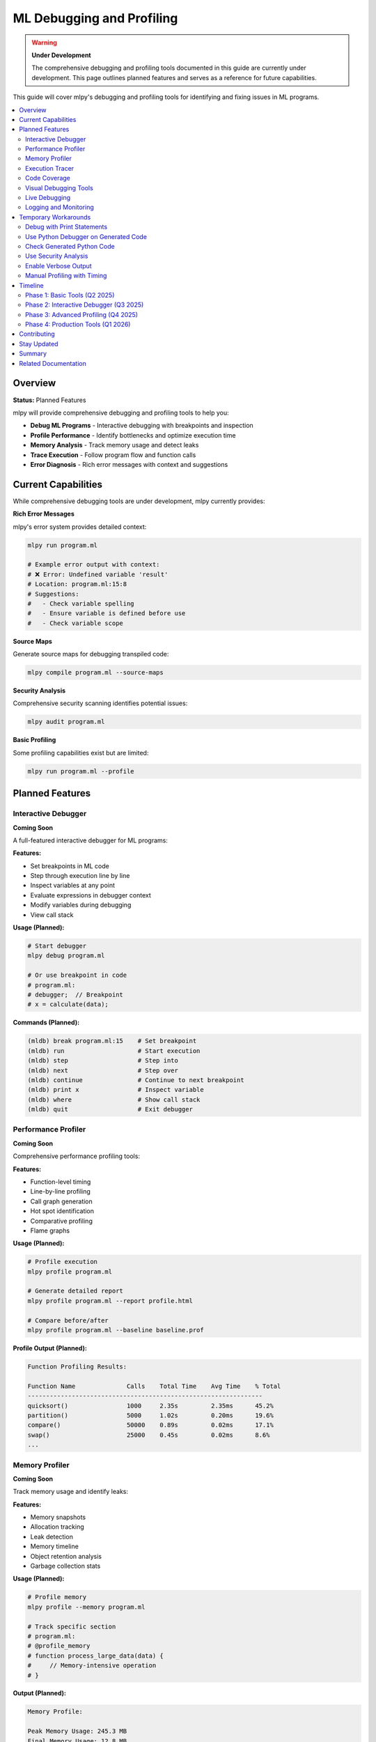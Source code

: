 ====================================
ML Debugging and Profiling
====================================

.. warning::
   **Under Development**

   The comprehensive debugging and profiling tools documented in this guide are currently under development. This page outlines planned features and serves as a reference for future capabilities.

This guide will cover mlpy's debugging and profiling tools for identifying and fixing issues in ML programs.

.. contents::
   :local:
   :depth: 2

Overview
========

**Status:** Planned Features

mlpy will provide comprehensive debugging and profiling tools to help you:

- **Debug ML Programs** - Interactive debugging with breakpoints and inspection
- **Profile Performance** - Identify bottlenecks and optimize execution time
- **Memory Analysis** - Track memory usage and detect leaks
- **Trace Execution** - Follow program flow and function calls
- **Error Diagnosis** - Rich error messages with context and suggestions

Current Capabilities
====================

While comprehensive debugging tools are under development, mlpy currently provides:

**Rich Error Messages**

mlpy's error system provides detailed context:

.. code-block:: bash

   mlpy run program.ml

   # Example error output with context:
   # ❌ Error: Undefined variable 'result'
   # Location: program.ml:15:8
   # Suggestions:
   #   - Check variable spelling
   #   - Ensure variable is defined before use
   #   - Check variable scope

**Source Maps**

Generate source maps for debugging transpiled code:

.. code-block:: bash

   mlpy compile program.ml --source-maps

**Security Analysis**

Comprehensive security scanning identifies potential issues:

.. code-block:: bash

   mlpy audit program.ml

**Basic Profiling**

Some profiling capabilities exist but are limited:

.. code-block:: bash

   mlpy run program.ml --profile

Planned Features
=================

Interactive Debugger
--------------------

**Coming Soon**

A full-featured interactive debugger for ML programs:

**Features:**

- Set breakpoints in ML code
- Step through execution line by line
- Inspect variables at any point
- Evaluate expressions in debugger context
- Modify variables during debugging
- View call stack

**Usage (Planned):**

.. code-block:: bash

   # Start debugger
   mlpy debug program.ml

   # Or use breakpoint in code
   # program.ml:
   # debugger;  // Breakpoint
   # x = calculate(data);

**Commands (Planned):**

.. code-block:: text

   (mldb) break program.ml:15    # Set breakpoint
   (mldb) run                    # Start execution
   (mldb) step                   # Step into
   (mldb) next                   # Step over
   (mldb) continue               # Continue to next breakpoint
   (mldb) print x                # Inspect variable
   (mldb) where                  # Show call stack
   (mldb) quit                   # Exit debugger

Performance Profiler
--------------------

**Coming Soon**

Comprehensive performance profiling tools:

**Features:**

- Function-level timing
- Line-by-line profiling
- Call graph generation
- Hot spot identification
- Comparative profiling
- Flame graphs

**Usage (Planned):**

.. code-block:: bash

   # Profile execution
   mlpy profile program.ml

   # Generate detailed report
   mlpy profile program.ml --report profile.html

   # Compare before/after
   mlpy profile program.ml --baseline baseline.prof

**Profile Output (Planned):**

.. code-block:: text

   Function Profiling Results:

   Function Name              Calls    Total Time    Avg Time    % Total
   ----------------------------------------------------------------
   quicksort()                1000     2.35s         2.35ms      45.2%
   partition()                5000     1.02s         0.20ms      19.6%
   compare()                  50000    0.89s         0.02ms      17.1%
   swap()                     25000    0.45s         0.02ms      8.6%
   ...

Memory Profiler
----------------

**Coming Soon**

Track memory usage and identify leaks:

**Features:**

- Memory snapshots
- Allocation tracking
- Leak detection
- Memory timeline
- Object retention analysis
- Garbage collection stats

**Usage (Planned):**

.. code-block:: bash

   # Profile memory
   mlpy profile --memory program.ml

   # Track specific section
   # program.ml:
   # @profile_memory
   # function process_large_data(data) {
   #     // Memory-intensive operation
   # }

**Output (Planned):**

.. code-block:: text

   Memory Profile:

   Peak Memory Usage: 245.3 MB
   Final Memory Usage: 12.8 MB

   Top Memory Consumers:
   - large_array: 180.2 MB
   - cache_data: 45.8 MB
   - result_buffer: 12.3 MB

   Potential Leaks:
   ⚠️ Object retained at program.ml:45 (5.2 MB)

Execution Tracer
-----------------

**Coming Soon**

Trace program execution flow:

**Features:**

- Function call tracing
- Execution timeline
- Data flow visualization
- Conditional branch tracking
- Loop iteration counting

**Usage (Planned):**

.. code-block:: bash

   # Trace execution
   mlpy trace program.ml

   # Trace specific function
   mlpy trace --function quicksort program.ml

**Output (Planned):**

.. code-block:: text

   Execution Trace:

   → main()
     → load_data()
       → read_file("data.txt")
       ← returns: [5, 2, 8, 1, 9]
     ← returns: [5, 2, 8, 1, 9]
     → quicksort([5, 2, 8, 1, 9])
       → partition([5, 2, 8, 1, 9])
       ← returns: 2
       → quicksort([2, 1])
       ← returns: [1, 2]
       → quicksort([8, 9])
       ← returns: [8, 9]
     ← returns: [1, 2, 5, 8, 9]

Code Coverage
--------------

**Coming Soon**

Analyze test coverage:

**Features:**

- Line coverage
- Branch coverage
- Function coverage
- Coverage reports (HTML, JSON, XML)
- Uncovered code highlighting

**Usage (Planned):**

.. code-block:: bash

   # Run with coverage
   mlpy test --coverage

   # Generate coverage report
   mlpy coverage report --format html

**Report (Planned):**

.. code-block:: text

   Coverage Report:

   Total Coverage: 87.3%

   File                 Lines    Covered    Missed    Coverage
   -----------------------------------------------------------
   sorting.ml           145      132        13        91.0%
   algorithms.ml        203      168        35        82.8%
   utils.ml            98       95         3         96.9%

Visual Debugging Tools
-----------------------

**Coming Soon**

Visual debugging and profiling tools:

**Features:**

- Interactive flamegraphs
- Call tree visualization
- Memory timeline graphs
- Data flow diagrams
- Coverage heatmaps

**Usage (Planned):**

.. code-block:: bash

   # Generate interactive visualization
   mlpy profile program.ml --visualize

   # Opens browser with interactive profiling UI

Live Debugging
---------------

**Coming Soon**

Debug running programs without stopping:

**Features:**

- Attach to running process
- Remote debugging
- REPL integration
- Hot code reloading
- Watch expressions

**Usage (Planned):**

.. code-block:: bash

   # Start with debug server
   mlpy run program.ml --debug-server

   # Attach debugger
   mlpy attach localhost:9229

Logging and Monitoring
-----------------------

**Coming Soon**

Enhanced logging for debugging:

**Features:**

- Structured logging
- Log levels (debug, info, warn, error)
- Log filtering
- Performance logging
- Distributed tracing

**Usage (Planned):**

.. code-block:: ml

   import debug;

   debug.log("Processing data", data);
   debug.time("expensive_operation");
   result = expensive_operation();
   debug.timeEnd("expensive_operation");

   debug.assert(result > 0, "Result must be positive");

Temporary Workarounds
======================

Until comprehensive debugging tools are available, use these approaches:

Debug with Print Statements
-----------------------------

.. code-block:: ml

   import console;

   function quicksort(arr) {
       console.log("quicksort called with:", arr);

       if (len(arr) <= 1) {
           console.log("Base case, returning:", arr);
           return arr;
       }

       // ... sorting logic

       console.log("Returning sorted:", result);
       return result;
   }

Use Python Debugger on Generated Code
---------------------------------------

.. code-block:: bash

   # Compile to Python
   mlpy compile program.ml --emit-code multi-file --source-maps

   # Debug with Python debugger
   python -m pdb program.py

Check Generated Python Code
-----------------------------

.. code-block:: bash

   # Examine transpiled code
   mlpy compile program.ml --emit-code single-file -o debug.py

   # Read debug.py to understand issue
   cat debug.py

Use Security Analysis
----------------------

.. code-block:: bash

   # Comprehensive security scan may reveal issues
   mlpy audit program.ml --deep-analysis

Enable Verbose Output
----------------------

.. code-block:: bash

   # Verbose execution
   mlpy run program.ml --verbose --debug

   # Shows detailed execution information

Manual Profiling with Timing
------------------------------

.. code-block:: ml

   import datetime;

   start = datetime.now();

   result = expensive_function();

   end = datetime.now();
   elapsed = end - start;

   console.log("Function took:", elapsed, "seconds");

Timeline
=========

**Planned Development Schedule:**

Phase 1: Basic Tools (Q2 2025)
--------------------------------

- Enhanced error messages with stack traces
- Basic profiling with timing
- Simple memory tracking
- Execution tracing

Phase 2: Interactive Debugger (Q3 2025)
-----------------------------------------

- Interactive debugger with breakpoints
- Variable inspection
- Step-through execution
- Call stack viewing

Phase 3: Advanced Profiling (Q4 2025)
---------------------------------------

- Detailed performance profiling
- Memory profiler
- Code coverage
- Visual profiling tools

Phase 4: Production Tools (Q1 2026)
-------------------------------------

- Live debugging
- Remote debugging
- Production monitoring
- Distributed tracing

Contributing
=============

The debugging and profiling system is under active development. Contributions are welcome:

**Areas for Contribution:**

- Debugger protocol implementation
- Profiling data collection
- Visualization tools
- IDE integration
- Test coverage tools

**Get Involved:**

- GitHub: https://github.com/anthropics/mlpy
- Issues: Tag with "debugging" or "profiling"
- Discussions: Debugging Tools category

Stay Updated
=============

**Get notified when debugging tools launch:**

- Follow the mlpy changelog
- Subscribe to release notifications
- Join the mlpy community discussions

**Current Status:**

Check the mlpy GitHub repository for current development status:

.. code-block:: bash

   # Check version and features
   mlpy --status

Summary
========

Comprehensive debugging and profiling tools for mlpy are under development and will provide:

- Interactive debugging with breakpoints
- Performance profiling and optimization
- Memory analysis and leak detection
- Code coverage and testing tools
- Visual debugging interfaces
- Production monitoring capabilities

**For Now:**

Use the current capabilities (error messages, source maps, print debugging) until comprehensive tools are available.

**Coming Soon:**

Watch for updates as debugging and profiling features are released incrementally throughout 2025-2026.

Related Documentation
======================

While debugging tools are under development, see:

- :doc:`repl-guide` - Interactive REPL for testing code
- :doc:`transpilation` - Source maps and execution modes
- :doc:`capabilities` - Security analysis and auditing

For questions or to track development progress, visit the mlpy GitHub repository.

